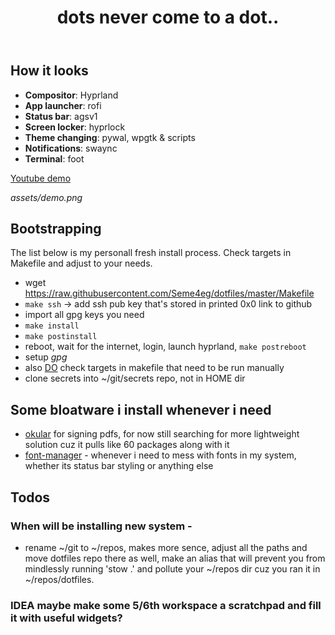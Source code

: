#+title: dots never come to a dot..

** How it looks
- *Compositor*: Hyprland
- *App launcher*: rofi
- *Status bar*: agsv1
- *Screen locker*: hyprlock
- *Theme changing*: pywal, wpgtk & scripts
- *Notifications*: swaync
- *Terminal*: foot

[[https://www.youtube.com/watch?v=rQLS_4ZGbtw][Youtube demo]]

[[assets/demo.png]]

** Bootstrapping
The list below is my personall fresh install process. Check targets in Makefile
and adjust to your needs.

- wget https://raw.githubusercontent.com/Seme4eg/dotfiles/master/Makefile
- ~make ssh~ -> add ssh pub key that's stored in printed 0x0 link to github
- import all gpg keys you need
- ~make install~
- ~make postinstall~
- reboot, wait for the internet, login, launch hyprland, ~make postreboot~
- setup [[*gpg][gpg]]
- also _DO_ check targets in makefile that need to be run manually
- clone secrets into ~/git/secrets repo, not in HOME dir

** Some bloatware i install whenever i need
- _okular_ for signing pdfs, for now still searching for more lightweight solution
  cuz it pulls like 60 packages along with it
- _font-manager_ - whenever i need to mess with fonts in my system, whether its
  status bar styling or anything else
** Todos
*** When will be installing new system -
- rename ~/git to ~/repos, makes more sence, adjust all the paths and move
  dotfiles repo there as well, make an alias that will prevent you from
  mindlessly running 'stow .' and pollute your ~/repos dir cuz you ran it in
  ~/repos/dotfiles.

*** IDEA maybe make some 5/6th workspace a scratchpad and fill it with useful widgets?
